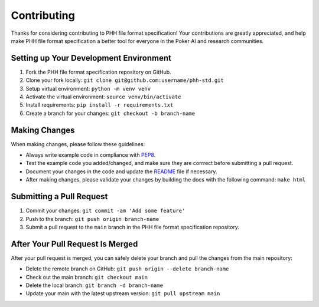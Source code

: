 ============
Contributing
============

Thanks for considering contributing to PHH file format specification! Your contributions are greatly appreciated, and help make PHH file format specification a better tool for everyone in the Poker AI and research communities.

Setting up Your Development Environment
---------------------------------------

1. Fork the PHH file format specification repository on GitHub.
2. Clone your fork locally: ``git clone git@github.com:username/phh-std.git``
3. Setup virtual environment: ``python -m venv venv``
4. Activate the virtual environment: ``source venv/bin/activate``
5. Install requirements: ``pip install -r requirements.txt``
6. Create a branch for your changes: ``git checkout -b branch-name``

Making Changes
--------------

When making changes, please follow these guidelines:

- Always write example code in compliance with `PEP8 <https://peps.python.org/pep-0008/>`_.
- Test the example code you added/changed, and make sure they are corrrect before submitting a pull request.
- Document your changes in the code and update the `README <README.rst>`_ file if necessary.
- After making changes, please validate your changes by building the docs with the following command: ``make html``

Submitting a Pull Request
-------------------------

1. Commit your changes: ``git commit -am 'Add some feature'``
2. Push to the branch: ``git push origin branch-name``
3. Submit a pull request to the ``main`` branch in the PHH file format specification repository.

After Your Pull Request Is Merged
---------------------------------

After your pull request is merged, you can safely delete your branch and pull the changes from the main repository:

- Delete the remote branch on GitHub: ``git push origin --delete branch-name``
- Check out the main branch: ``git checkout main``
- Delete the local branch: ``git branch -d branch-name``
- Update your main with the latest upstream version: ``git pull upstream main``
